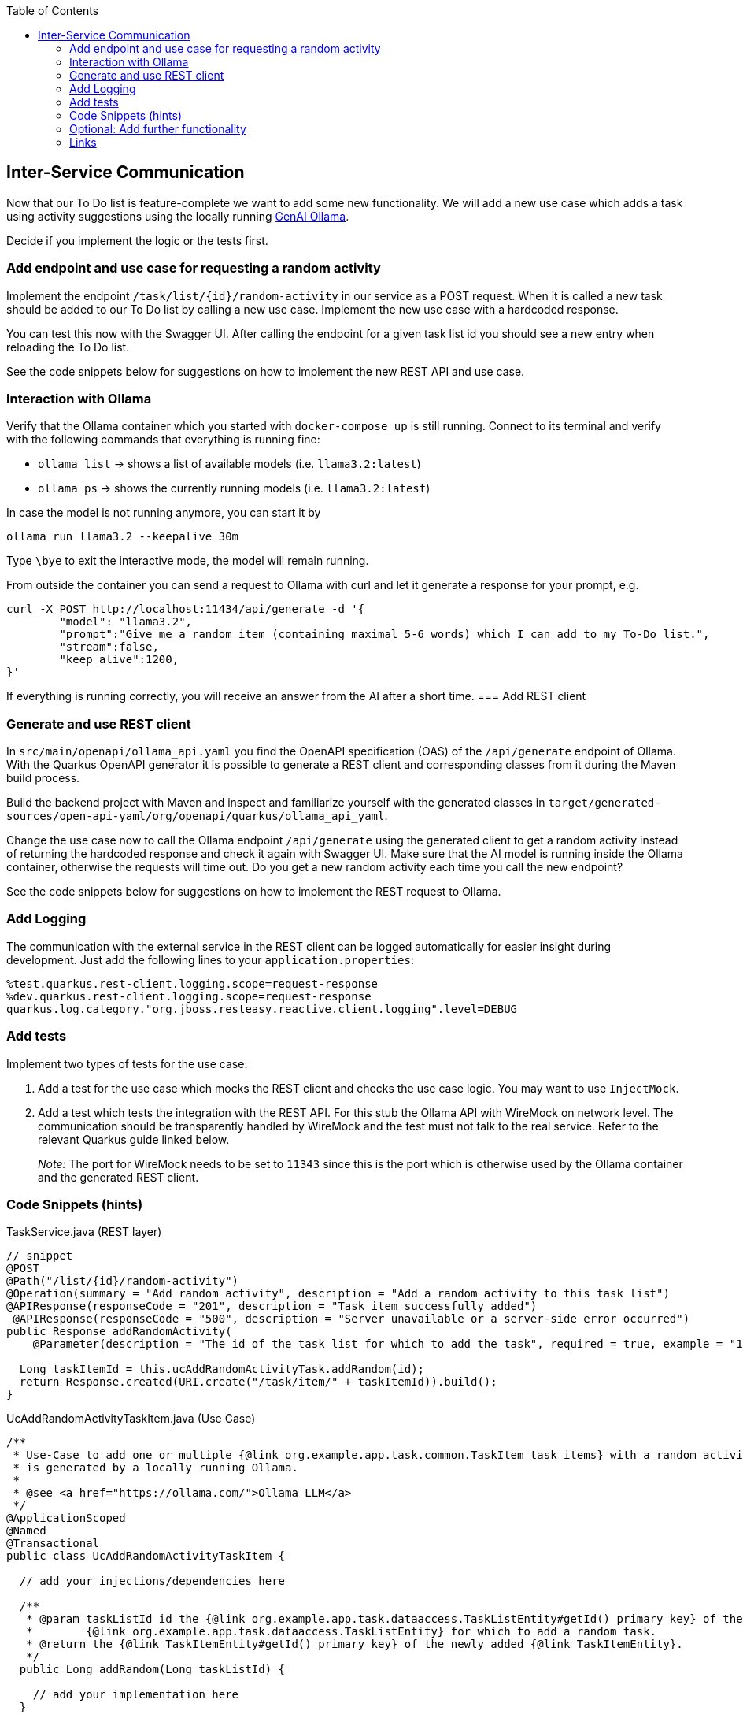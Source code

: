 :toc: macro
toc::[]

== Inter-Service Communication

Now that our To Do list is feature-complete we want to add some new functionality. We will add a new use case which adds a task using activity suggestions using the locally running https://ollama.com/[GenAI Ollama].

Decide if you implement the logic or the tests first.

=== Add endpoint and use case for requesting a random activity

Implement the endpoint `/task/list/{id}/random-activity` in our service as a POST request. When it is called a new task should be added to our To Do list by calling a new use case. Implement the new use case with a hardcoded response.

You can test this now with the Swagger UI. After calling the endpoint for a given task list id you should see a new entry when reloading the To Do list.

See the code snippets below for suggestions on how to implement the new REST API and use case.

=== Interaction with Ollama
Verify that the Ollama container which you started with `docker-compose up` is still running. Connect to its terminal and verify with the following commands that everything is running fine:

* `ollama list` -> shows a list of available models (i.e. `llama3.2:latest`)
* `ollama ps` -> shows the currently running models (i.e. `llama3.2:latest`)

In case the model is not running anymore, you can start it by
[source, bash]
----
ollama run llama3.2 --keepalive 30m
----

Type `\bye` to exit the interactive mode, the model will remain running.

From outside the container you can send a request to Ollama with curl and let it generate a response for your prompt, e.g.
[source, bash]
----
curl -X POST http://localhost:11434/api/generate -d '{
	"model": "llama3.2",
	"prompt":"Give me a random item (containing maximal 5-6 words) which I can add to my To-Do list.",
	"stream":false,
	"keep_alive":1200,
}'
----
If everything is running correctly, you will receive an answer from the AI after a short time.
=== Add REST client

=== Generate and use REST client
In `src/main/openapi/ollama_api.yaml` you find the OpenAPI specification (OAS) of the `/api/generate` endpoint of Ollama. With the Quarkus OpenAPI generator it is possible to generate a REST client and corresponding classes from it during the Maven build process.

Build the backend project with Maven and inspect and familiarize yourself with the generated classes in `target/generated-sources/open-api-yaml/org/openapi/quarkus/ollama_api_yaml`.

Change the use case now to call the Ollama endpoint `/api/generate` using the generated client to get a random activity instead of returning the hardcoded response and check it again with Swagger UI. Make sure that the AI model is running inside the Ollama container, otherwise the requests will time out. Do you get a new random activity each time you call the new endpoint?

See the code snippets below for suggestions on how to implement the REST request to Ollama.

=== Add Logging

The communication with the external service in the REST client can be logged automatically for easier insight during development. Just add the following lines to your `+application.properties+`:

[source,properties]
----
%test.quarkus.rest-client.logging.scope=request-response
%dev.quarkus.rest-client.logging.scope=request-response
quarkus.log.category."org.jboss.resteasy.reactive.client.logging".level=DEBUG
----

=== Add tests

Implement two types of tests for the use case:

1. Add a test for the use case which mocks the REST client and checks the use case logic. You may want to use `+InjectMock+`.
2. Add a test which tests the integration with the REST API. For this stub the Ollama API with WireMock on network level. The communication should be transparently handled by WireMock and the test must not talk to the real service. Refer to the relevant Quarkus guide linked below.
+
_Note:_ The port for WireMock needs to be set to `11343` since this is the port which is otherwise used by the Ollama container and the generated REST client.

=== Code Snippets (hints)

.TaskService.java (REST layer)
[source,java]
----
// snippet
@POST
@Path("/list/{id}/random-activity")
@Operation(summary = "Add random activity", description = "Add a random activity to this task list")
@APIResponse(responseCode = "201", description = "Task item successfully added")
 @APIResponse(responseCode = "500", description = "Server unavailable or a server-side error occurred")
public Response addRandomActivity(
    @Parameter(description = "The id of the task list for which to add the task", required = true, example = "1", schema = @Schema(type = SchemaType.INTEGER)) @PathParam("id") Long id) {

  Long taskItemId = this.ucAddRandomActivityTask.addRandom(id);
  return Response.created(URI.create("/task/item/" + taskItemId)).build();
}
----

.UcAddRandomActivityTaskItem.java (Use Case)
[source,java]
----
/**
 * Use-Case to add one or multiple {@link org.example.app.task.common.TaskItem task items} with a random activity that
 * is generated by a locally running Ollama.
 *
 * @see <a href="https://ollama.com/">Ollama LLM</a>
 */
@ApplicationScoped
@Named
@Transactional
public class UcAddRandomActivityTaskItem {

  // add your injections/dependencies here

  /**
   * @param taskListId id the {@link org.example.app.task.dataaccess.TaskListEntity#getId() primary key} of the
   *        {@link org.example.app.task.dataaccess.TaskListEntity} for which to add a random task.
   * @return the {@link TaskItemEntity#getId() primary key} of the newly added {@link TaskItemEntity}.
   */
  public Long addRandom(Long taskListId) {

    // add your implementation here
  }

}
----

.REST request to Ollama
[source,java]
----
// snippet
public String getRandomActivity() {
    QueryLlmRequest request = new QueryLlmRequest();
    request.setModel("llama3.2");
    request.setStream(false);
    request.setKeepAlive("10m");
    request.setPrompt("Give me exactly one random item (containing maximal 5-6 words) which I can add to my ToDo list and return only this item without any additional text.");

    return defaultApi.queryLlm(request).getResponse();
}
----

=== Optional: Add further functionality
When you finished implementing the functionality above and still have time, you can continue to add further functionality to the To-Do app using Ollama.

==== Adding multiple items at once
Instead of letting Olama only generate one random item, we want to let it generate multiple items (e.g. 5-10) at once which are all related to one topic that is specified by the list title. The response should be returned as structure data using JSON and saved to a newly created task list.

* implement a new endpoint in our service as a POST request
    - create a new task list with the provided list title
    - generate multiple list items and add them to the new list by calling the use case
* implement a new method in the use case class to take care of generating multiple items
    - create a new request to Ollama with a corresponding prompt
    - specify the following JSON schema as `format` in the Ollama request
+
[source, json]
----
{
  "type": "array",
  "items": {
    "type": "object",
    "properties": {
      "title": {
        "type": "string"
      }
    },
    "required": [
      "title"
    ]
  }
}
----
    - parse the Ollama JSON response into a list of task items using Jackson `ObjectMapper`
* test with the Swagger UI that the new endpoint functions as intended
* extend the tests which you have created previously
* See the code snippets below for suggestions on how to implement the feature.

==== Extracting ingredients from a recipe
For this functionality the idea is to provide a recipe to Ollama and let it extract all required ingredients. Again, Ollama should respond with structured data in JSON format and the items should be added to a new task list.

Follow similar steps for implementing this feature as for the previous functionality. Think about how to best provide list title and recipe as input for the new REST endpoint.


==== Code Snippets (hints)
.Parse JSON schema from file
[source,java]
----
// snippet
if (schemaPath != null) {
  try (InputStream schemaStream = getClass().getClassLoader().getResourceAsStream(schemaPath)) {
    if (schemaStream == null) {
      throw new FileNotFoundException("Schema file not found: " + schemaPath);
    }
    Map<String, Object> schemaMap = new ObjectMapper().readValue(schemaStream, new TypeReference<>() {});
    // set format for Ollama request
  } catch (IOException e) {
    throw new RuntimeException("Error loading schema from " + schemaPath, e);
  }
}
----

.Parse Ollama JSON response to task items
[source, java]
----
// snippet
QueryLlm200Response response = defaultApi.queryLlm(request);
try {
  return new ObjectMapper().readValue(response.getResponse(), typeReference);
} catch (JsonProcessingException e) {
  throw new RuntimeException("Error during parsing JSON response from Ollama.", e);
}
----

=== Links

- https://quarkus.io/guides/rest-client-reactive
- https://quarkus.io/guides/rest-client#using-a-mock-http-server-for-tests
- https://ollama.com/
- https://github.com/ollama/ollama/blob/main/docs/api.md
